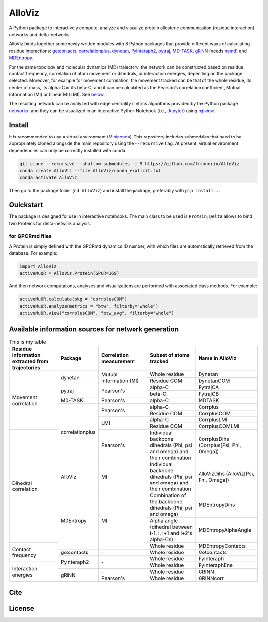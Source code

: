 .. raw:: html

   <!-- [![PyPI - Python Version](https://img.shields.io/pypi/pyversions/correlationplus)](https://pypi.org/project/correlationplus/)
   [![PyPI](https://img.shields.io/pypi/v/correlationplus)](https://pypi.org/project/correlationplus/)
   [![install with bioconda](https://img.shields.io/badge/install%20with-bioconda-brightgreen.svg?style=flat)](http://bioconda.github.io/recipes/correlationplus/README.html)
   [![Open Source License: GPL v3](https://img.shields.io/badge/License-LGPLv3-blue.svg)](https://opensource.org/licenses/LGPL-3.0)
   [![Doc](https://readthedocs.org/projects/correlationplus/badge/?version=latest)](http://correlationplus.readthedocs.org/en/latest/#)
   [![Docker Image Version (tag latest semver)](https://img.shields.io/docker/v/structuraldynamicslab/correlationplus/latest)](https://hub.docker.com/repository/docker/structuraldynamicslab/correlationplus)
   ![Conda](https://img.shields.io/conda/pn/bioconda/correlationplus)
   [![SWH](https://archive.softwareheritage.org/badge/origin/https://github.com/tekpinar/correlationplus/)](https://archive.softwareheritage.org/browse/origin/?origin_url=https://github.com/tekpinar/correlationplus) -->

..
	.. role::  raw-html(raw)
	    :format: html
	:raw-html:`&#128301;`

AlloViz
=======

A Python package to interactively compute, analyze and visualize protein
allosteric communication (residue interaction) networks and
delta-networks.

AlloViz binds together some newly written modules with 8 Python packages
that provide different ways of calculating residue interactions:
`getcontacts <https://github.com/getcontacts/getcontacts>`__,
`correlationplus <https://github.com/tekpinar/correlationplus>`__,
`dynetan <https://github.com/melomcr/dynetan>`__,
`PyInteraph2 <https://github.com/ELELAB/pyinteraph2>`__,
`pytraj <https://github.com/Amber-MD/pytraj>`__,
`MD-TASK <https://github.com/RUBi-ZA/MD-TASK>`__,
`gRINN <https://bitbucket.org/onursercinoglu/grinn>`__ (needs
`namd <https://www.ks.uiuc.edu/Research/namd/>`__) and
`MDEntropy <https://github.com/msmbuilder/mdentropy>`__.

.. raw:: html

   <!-- [g_correlation](https://www.mpinat.mpg.de/grubmueller/g_correlation), [GSAtools](https://github.com/AllosterIt/GSAtools) -->

For the same topology and molecular dynamics (MD) trajectory, the
network can be constructed based on residue contact frequency,
correlation of atom movement or dihedrals, or interaction energies,
depending on the package selected. Moreover, for example for movement
correlation, the movement tracked can be that of the whole residue, its
center of mass, its alpha-C or its beta-C; and it can be calculated as
the Pearson’s correlation coefficient, Mutual Information (MI) or Linear
MI (LMI). See
`below <#available-information-sources-for-network-generation>`__.

The resulting network can be analyzed with edge centrality metrics
algorithms provided by the Python package
`networkx <https://github.com/networkx/networkx>`__, and they can be
visualized in an interactive Python Notebook (i.e.,
`Jupyter <https://jupyter.org/>`__) using
`nglview <https://github.com/nglviewer/nglview>`__.

Install
-------

It is recommended to use a virtual environment
(`Miniconda <https://docs.conda.io/en/latest/miniconda.html>`__). This
repository includes submodules that need to be appropriately cloned
alongside the main repository using the ``--recursive`` flag. At
present, virtual environment dependencies can only be correctly
installed with conda.

.. code:: bash

   git clone --recursive --shallow-submodules -j 9 https://github.com/frannerin/AlloViz
   conda create AlloViz --file AlloViz/conda_explicit.txt
   conda activate AlloViz

Then go to the package folder (``cd AlloViz``) and install the package,
preferably with ``pip install .``.

Quickstart
----------

The package is designed for use in interactive notebooks. The main class
to be used is ``Protein``; ``Delta`` allows to bind two Proteins for
delta-network analysis.

for GPCRmd files
~~~~~~~~~~~~~~~~

A Protein is simply defined with the GPCRmd dynamics ID number, with
which files are automatically retrieved from the database. For example:

.. code:: python

   import AlloViz
   activeMuOR = AlloViz.Protein(GPCR=169)

And then network computations, analyses and visualizations are performed
with associated class methods. For example:

.. code:: python

   activeMuOR.calculate(pkg = "corrplusCOM")
   activeMuOR.analyze(metrics = "btw", filterby="whole")
   activeMuOR.view("corrplusCOM", "btw_avg", filterby="whole")

Available information sources for network generation
----------------------------------------------------

.. raw:: html

   <!-- https://www.tablesgenerator.com/html_tables
   https://github.com/msmbuilder/msmbuilder/blob/515fd5c27836c797692d600216b5eb224dfc1c5d/msmbuilder/featurizer/featurizer.py#L802
    -->

.. table:: This is my table
	:widths: 20 15 20 20 25

	+-------------------+-----------------+------------------+-------------------------+---------------------------+
	| Residue           | Package         | Correlation      | Subset of atoms         | Name in AlloViz           |
	| information       |                 | measurement      | tracked                 |                           |
	| extracted from    |                 |                  |                         |                           |
	| trajectories      |                 |                  |                         |                           |
	+===================+=================+==================+=========================+===========================+
	| Movement          | dynetan         | Mutual           | Whole residue           | Dynetan                   |
	| correlation       |                 | Information (MI) +-------------------------+---------------------------+
	|                   |                 |                  | Residue COM             | DynetanCOM                |
	|                   +-----------------+------------------+-------------------------+---------------------------+
	|                   | pytraj          | Pearson's        | alpha-C                 | PytrajCA                  |
	|                   |                 |                  +-------------------------+---------------------------+
	|                   |                 |                  | beta-C                  | PytrajCB                  |
	|                   +-----------------+------------------+-------------------------+---------------------------+
	|                   | MD-TASK         | Pearson's        | alpha-C                 | MDTASK                    |
	|                   +-----------------+------------------+-------------------------+---------------------------+
	|                   | correlationplus | Pearson's        | alpha-C                 | Corrplus                  |
	|                   |                 |                  +-------------------------+---------------------------+
	|                   |                 |                  | Residue COM             | CorrplusCOM               |
	|                   |                 +------------------+-------------------------+---------------------------+
	|                   |                 | LMI              | alpha-C                 | CorrplusLMI               |
	|                   |                 |                  +-------------------------+---------------------------+
	|                   |                 |                  | Residue COM             | CorrplusCOMLMI            |
	+-------------------+                 +------------------+-------------------------+---------------------------+
	| Dihedral          |                 | Pearson's        | Individual backbone     | CorrplusDihs              |
	| correlation       |                 |                  | dihedrals (Phi, psi     | (Corrplus[Psi, Phi,       |
	|                   |                 |                  | and omega) and their    | Omega])                   |
	|                   |                 |                  | combination             |                           |
	|                   +-----------------+------------------+-------------------------+---------------------------+
	|                   | AlloViz         | MI               | Individual backbone     | AlloVizDihs               |
	|                   |                 |                  | dihedrals (Phi, psi     | (AlloViz[Psi, Phi,        |
	|                   |                 |                  | and omega) and their    | Omega])                   |
	|                   |                 |                  | combination             |                           |
	|                   +-----------------+------------------+-------------------------+---------------------------+
	|                   | MDEntropy       | MI               | Combination of the      | MDEntropyDihs             |
	|                   |                 |                  | backbone dihedrals      |                           |
	|                   |                 |                  | (Phi, psi and omega)    |                           |
	|                   |                 |                  +-------------------------+---------------------------+
	|                   |                 |                  | Alpha angle (dihedral   | MDEntropyAlphaAngle       |
	|                   |                 |                  | between i-1, i, i+1 and |                           |
	|                   |                 |                  | i+2's alpha-Cs)         |                           |
	+-------------------+                 |                  +-------------------------+---------------------------+
	| Contact frequency |                 |                  | Whole residue           | MDEntropyContacts         |
	|                   +-----------------+------------------+-------------------------+---------------------------+
	|                   | getcontacts     | \-               | Whole residue           | Getcontacts               |
	|                   +-----------------+------------------+-------------------------+---------------------------+
	|                   | PyInteraph2     | \-               | Whole residue           | PyInteraph                |
	+-------------------+                 |                  +-------------------------+---------------------------+
	| Interaction       |                 |                  | Whole residue           | PyInteraphEne             |
	| energies          +-----------------+------------------+-------------------------+---------------------------+
	|                   | gRINN           | \-               | Whole residue           | GRINN                     |
	|                   |                 +------------------+-------------------------+---------------------------+
	|                   |                 | Pearson's        | Whole residue           | GRINNcorr                 |
	+-------------------+-----------------+------------------+-------------------------+---------------------------+

Cite
-------

License
---------
